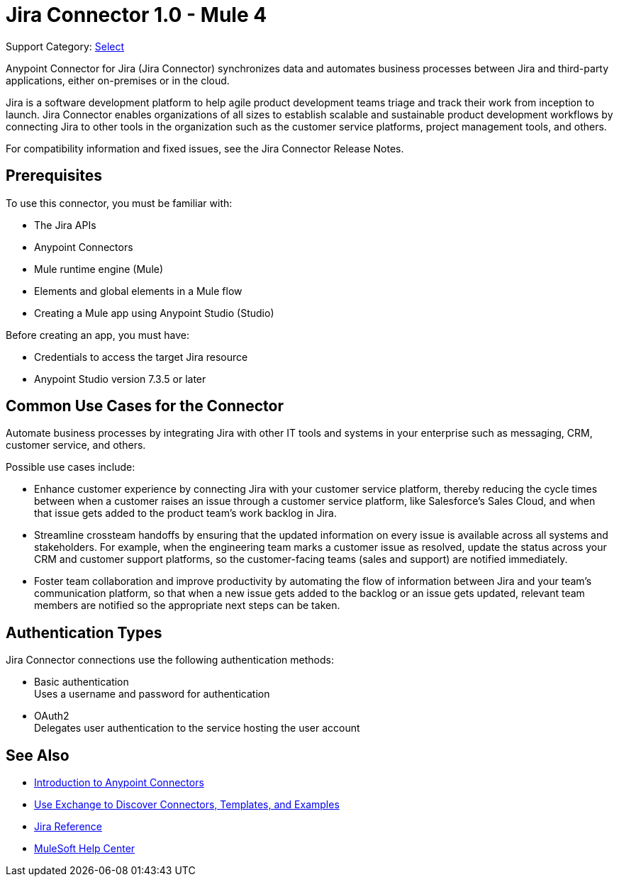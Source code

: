 = Jira Connector 1.0 - Mule 4

Support Category: https://www.mulesoft.com/legal/versioning-back-support-policy#anypoint-connectors[Select]

Anypoint Connector for Jira (Jira Connector) synchronizes data and automates business processes between Jira and third-party applications, either on-premises or in the cloud.

Jira is a software development platform to help agile product development teams triage and track their work from inception to launch. Jira Connector enables organizations of all sizes to establish scalable and sustainable product development workflows by connecting Jira to other tools in the organization such as the customer service platforms, project management tools, and others.

For compatibility information and fixed issues, see the Jira Connector Release Notes.

== Prerequisites

To use this connector, you must be familiar with:

* The Jira APIs
* Anypoint Connectors
* Mule runtime engine (Mule)
* Elements and global elements in a Mule flow
* Creating a Mule app using Anypoint Studio (Studio)

Before creating an app, you must have:

* Credentials to access the target Jira resource
* Anypoint Studio version 7.3.5 or later

== Common Use Cases for the Connector

Automate business processes by integrating Jira with other IT tools and systems in your enterprise such as messaging, CRM, customer service, and others. 

Possible use cases include:

* Enhance customer experience by connecting Jira with your customer service platform, thereby reducing the cycle times between when a customer raises an issue through a customer service platform, like Salesforce’s Sales Cloud, and when that issue gets added to the product team’s work backlog in Jira. 
* Streamline crossteam handoffs by ensuring that the updated information on every issue is available across all systems and stakeholders. For example, when the engineering team marks a customer issue as resolved, update the status across your CRM and customer support platforms, so the customer-facing teams (sales and support) are notified immediately.
* Foster team collaboration and improve productivity by automating the flow of information between Jira and your team’s communication platform, so that when a new issue gets added to the backlog or an issue gets updated, relevant team members are notified so the appropriate next steps can be taken. 


== Authentication Types

Jira Connector connections use the following authentication methods:

* Basic authentication +
Uses a username and password for authentication
* OAuth2 +
Delegates user authentication to the service hosting the user account


== See Also

* xref:connectors::introduction/introduction-to-anypoint-connectors.adoc[Introduction to Anypoint Connectors]
* xref:connectors::introduction/intro-use-exchange.adoc[Use Exchange to Discover Connectors, Templates, and Examples]
* xref:jira-connector-reference.adoc[Jira Reference]
* https://help.mulesoft.com[MuleSoft Help Center]
